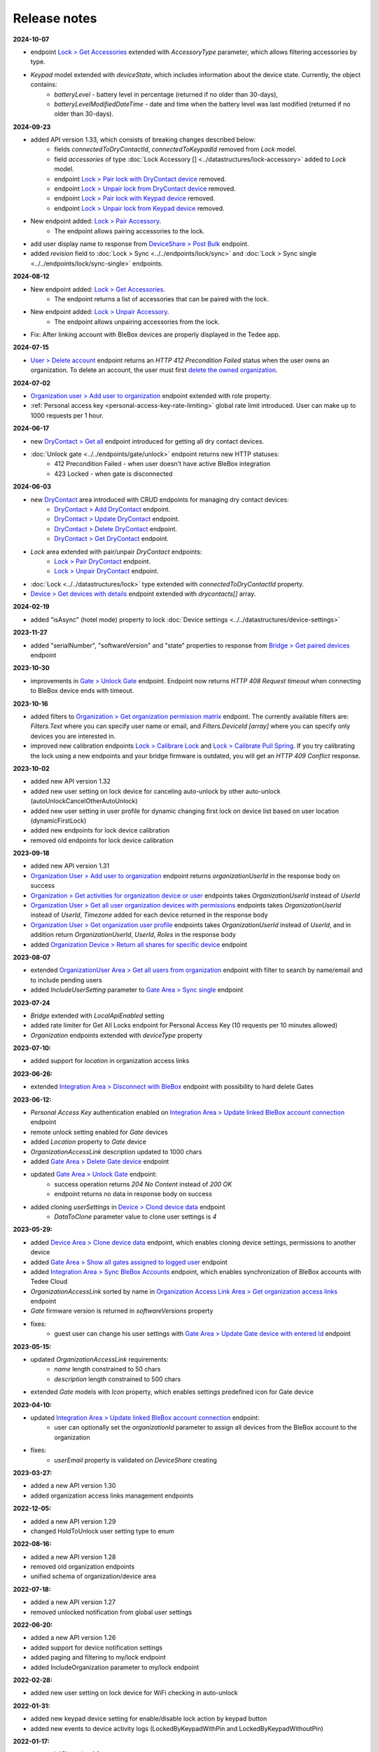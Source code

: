 Release notes
=============

**2024-10-07**

* endpoint `Lock > Get Accessories <https://api.tedee.com/swagger/index.html#/Lock/GetAccessories>`_ extended with `AccessoryType` parameter, which allows filtering accessories by type.
* `Keypad` model extended with `deviceState`, which includes information about the device state. Currently, the object contains:
    + `batteryLevel` - battery level in percentage (returned if no older than 30-days),
    + `batteryLevelModifiedDateTime` - date and time when the battery level was last modified (returned if no older than 30-days).

**2024-09-23**

* added API version 1.33, which consists of breaking changes described below:
     + fields `connectedToDryContactId`, `connectedToKeypadId` removed from `Lock` model.
     + field `accessories` of type :doc:`Lock Accessory [] <../datastructures/lock-accessory>` added to `Lock` model.
     + endpoint `Lock > Pair lock with DryContact device <https://api.tedee.com/swagger/index.html?urls.primaryName=Tedee%20API%20V1.32#/Lock/PairLockWithDryContact>`_ removed.
     + endpoint `Lock > Unpair lock from DryContact device <https://api.tedee.com/swagger/index.html?urls.primaryName=Tedee%20API%20V1.32#/Lock/UnpairLockFromDryContact>`_ removed.
     + endpoint `Lock > Pair lock with Keypad device <https://api.tedee.com/swagger/index.html?urls.primaryName=Tedee%20API%20V1.32#/Lock/PairDeviceWithKeypad>`_ removed.
     + endpoint `Lock > Unpair lock from Keypad device <https://api.tedee.com/swagger/index.html?urls.primaryName=Tedee%20API%20V1.32#/Lock/UnpairDeviceFromKeypad>`_ removed.
* New endpoint added: `Lock > Pair Accessory <https://api.tedee.com/swagger/index.html?urls.primaryName=Tedee%20API%20V1.33#/Lock/PairLockWithAccessory>`_.
     + The endpoint allows pairing accessories to the lock.
* add user display name to response from `DeviceShare > Post Bulk <https://api.tedee.com/swagger/index.html#/DeviceShare/PostBulkDeviceShare>`_ endpoint.
* added `revision` field to :doc:`Lock > Sync <../../endpoints/lock/sync>` and :doc:`Lock > Sync single <../../endpoints/lock/sync-single>` endpoints.

**2024-08-12**

* New endpoint added: `Lock > Get Accessories <https://api.tedee.com/swagger/index.html#/Lock/GetAccessories>`_.
     + The endpoint returns a list of accessories that can be paired with the lock.
* New endpoint added: `Lock > Unpair Accessory <https://api.tedee.com/swagger/index.html#/Lock/UnpairLockFromAccessory>`_.
     + The endpoint allows unpairing accessories from the lock.
* Fix: After linking account with BleBox devices are properly displayed in the Tedee app.

**2024-07-15**

* `User > Delete account <https://api.tedee.com/swagger/index.html#/User/DeleteUser>`_ endpoint returns an `HTTP 412 Precondition Failed` status when the user owns an organization. To delete an account, the user must first `delete the owned organization <https://api.tedee.com/swagger/index.html#/Organization/DeleteOrganization>`_.

**2024-07-02**

* `Organization user > Add user to organization <https://api.tedee.com/swagger/index.html#/OrganizationUser/PostOrganizationUser>`_ endpoint extended with role property.
* :ref:`Personal access key <personal-access-key-rate-limiting>` global rate limit introduced. User can make up to 1000 requests per 1 hour.

**2024-06-17**

* new `DryContact > Get all <https://api.tedee.com/swagger/index.html#/DryContact/GetAllDryContacts>`_ endpoint introduced for getting all dry contact devices.
* :doc:`Unlock gate <../../endpoints/gate/unlock>` endpoint returns new HTTP statuses:
     + 412 Precondition Failed - when user doesn't have active BleBox integration
     + 423 Locked - when gate is disconnected

**2024-06-03**

* new `DryContact <https://api.tedee.com/swagger/index.html#/DryContact>`_ area introduced with CRUD endpoints for managing dry contact devices:
     + `DryContact > Add DryContact <https://api.tedee.com/swagger/index.html#/DryContact/PostDryContact>`_ endpoint.
     + `DryContact > Update DryContact <https://api.tedee.com/swagger/index.html#/DryContact/PatchDryContact>`_ endpoint.
     + `DryContact > Delete DryContact <https://api.tedee.com/swagger/index.html#/DryContact/DeleteDryContact>`_ endpoint.
     + `DryContact > Get DryContact <https://api.tedee.com/swagger/index.html#/DryContact/GetDryContact>`_ endpoint.
* `Lock` area extended with pair/unpair `DryContact` endpoints:
     + `Lock > Pair DryContact <https://api.tedee.com/swagger/index.html#/Lock/PairLockWithDryContact>`_ endpoint.
     + `Lock > Unpair DryContact <https://api.tedee.com/swagger/index.html#/Lock/UnpairLockFromDryContact>`_ endpoint.
* :doc:`Lock <../../datastructures/lock>` type extended with `connectedToDryContactId` property.
* `Device > Get devices with details <https://api.tedee.com/swagger/index.html#/Device/GetDevicesWithDetails>`_ endpoint extended with `drycontacts[]` array.

**2024-02-19**

* added "isAsync" (hotel mode) property to lock :doc:`Device settings <../../datastructures/device-settings>`

**2023-11-27**

* added "serialNumber", "softwareVersion" and "state" properties to response from `Bridge > Get paired devices <https://api.tedee.com/swagger/index.html#/Bridge/GetPairedDevices>`_ endpoint

**2023-10-30**

* improvements in `Gate > Unlock Gate <https://api.tedee.com/swagger/index.html#/Gate/UnlockGate>`_ endpoint. Endpoint now returns `HTTP 408 Request timeout` when connecting to BleBox device ends with timeout.

**2023-10-16**

* added filters to `Organization > Get organization permission matrix <https://api.tedee.com/swagger/index.html#/Organization/GetOrganizationPermissions>`_ endpoint. The currently available filters are: `Filters.Text` where you can specify user name or email, and `Filters.DeviceId [array]` where you can specify only devices you are interested in.
* improved new calibration endpoints `Lock > Calibrare Lock <https://api.tedee.com/swagger/index.html?urls.primaryName=Tedee%20API%20V1.32#/Lock/CalibrateLock>`_ and `Lock > Calibrate Pull Spring <https://api.tedee.com/swagger/index.html?urls.primaryName=Tedee%20API%20V1.32#/Lock/CalibratePullSpring>`_. If you try calibrating the lock using a new endpoints and your bridge firmware is outdated, you will get an `HTTP 409 Conflict` response.

**2023-10-02**

* added new API version 1.32
* added new user setting on lock device for canceling auto-unlock by other auto-unlock (autoUnlockCancelOtherAutoUnlock)
* added new user setting in user profile for dynamic changing first lock on device list based on user location (dynamicFirstLock)
* added new endpoints for lock device calibration
* removed old endpoints for lock device calibration

**2023-09-18**

* added new API version 1.31
* `Organization User > Add user to organization <https://api.tedee.com/swagger/index.html#/OrganizationUser/PostOrganizationUser>`_ endpoint returns `organizationUserId` in the response body on success
* `Organization > Get activities for organization device or user <https://api.tedee.com/swagger/index.html#/Organization/GetActivities>`_ endpoints takes `OrganizationUserId` instead of `UserId`
* `Organization User > Get all user organization devices with permissions <https://api.tedee.com/swagger/index.html#/OrganizationUser/GetUserDevices>`_ endpoints takes `OrganizationUserId` instead of `UserId`, `Timezone` added for each device returned in the response body
* `Organization User > Get organization user profile <https://api.tedee.com/swagger/index.html#/OrganizationUser/GetOrganizationUserProfile>`_ endpoints takes `OrganizationUserId` instead of `UserId`, and in addition return `OrganizationUserId`, `UserId`, `Roles` in the response body
* added `Organization Device > Return all shares for specific device <https://api.tedee.com/swagger/index.html#/OrganizationDevice/GetSpecificDeviceShareDetails>`_ endpoint

**2023-08-07**

* extended `OrganizationUser Area > Get all users from organization <https://api.tedee.com/swagger/index.html#/OrganizationUser/GetOrganizationUsers>`_ endpoint with filter to search by name/email and to include pending users
* added `IncludeUserSetting` parameter to `Gate Area > Sync single <https://api.tedee.com/swagger/index.html#/Gate/SyncSingleGate>`_ endpoint

**2023-07-24**

* `Bridge` extended with `LocalApiEnabled` setting
* added rate limiter for Get All Locks endpoint for Personal Access Key (10 requests per 10 minutes allowed)
* `Organization` endpoints extended with `deviceType` property

**2023-07-10:**

* added support for `location` in organization access links

**2023-06-26:**

* extended `Integration Area > Disconnect with BleBox <https://api.tedee.com/swagger/index.html#/Integration/DisconnectBleBoxAccount/>`_ endpoint with possibility to hard delete Gates

**2023-06-12:**

*  `Personal Access Key` authentication enabled on `Integration Area > Update linked BleBox account connection <https://api.tedee.com/swagger/index.html#/Integration/PatchLinkedBleBoxAccount/>`_ endpoint
*  remote unlock setting enabled for `Gate` devices
*  added `Location` property to `Gate` device 
*  `OrganizationAccessLink` description updated to 1000 chars
*  added `Gate Area > Delete Gate device <https://api.tedee.com/swagger/index.html#/Gate/DeleteGate>`_ endpoint
*  updated `Gate Area > Unlock Gate <https://api.tedee.com/swagger/index.html#/Gate/UnlockGate>`_ endpoint:
     + success operation returns `204 No Content` instead of `200 OK`
     + endpoint returns no data in response body on success
* added cloning `userSettings` in `Device > Clond device data <https://api.tedee.com/swagger/index.html#/Device/Clone>`_ endpoint
     + `DataToClone` parameter value to clone user settings is `4` 

**2023-05-29:**

* added `Device Area > Clone device data <https://api.tedee.com/swagger/index.html#/Device/Clone>`_ endpoint, which enables cloning device settings, permissions to another device
* added `Gate Area > Show all gates assigned to logged user <https://api.tedee.com/swagger/index.html#/Gate/GetAllGates>`_ endpoint
* added `Integration Area > Sync BleBox Accounts <https://api.tedee.com/swagger/index.html#/Integration/PostSyncBleBoxAccounts>`_ endpoint, which enables synchronization of BleBox accounts with Tedee Cloud
* `OrganizationAccessLink` sorted by name in `Organization Access Link Area > Get organization access links <https://api.tedee.com/swagger/index.html#/OrganizationAccessLink/GetAllAccessLinksForOrganization>`_ endpoint
* `Gate` firmware version is returned in `softwareVersions` property
*  fixes:
     +  guest user can change his user settings with `Gate Area > Update Gate device with entered Id <https://api.tedee.com/swagger/index.html#/Gate/PatchGate>`_ endpoint

**2023-05-15:**

* updated `OrganizationAccessLink` requirements:
   + `name` length constrained to 50 chars
   + `description` length constrained to 500 chars  
* extended `Gate` models with `Icon` property, which enables settings predefined icon for Gate device

**2023-04-10:**

* updated `Integration Area > Update linked BleBox account connection <https://api.tedee.com/swagger/index.html#/Integration/PatchLinkedBleBoxAccount>`_ endpoint:
     + user can optionally set the `organizationId` parameter to assign all devices from the BleBox account to the organization
* fixes:
     + `userEmail` property is validated on `DeviceShare` creating 

**2023-03-27:**

* added a new API version 1.30
* added organization access links management endpoints

**2022-12-05:**

* added a new API version 1.29
* changed HoldToUnlock user setting type to enum

**2022-08-16:**

* added a new API version 1.28
* removed old organization endpoints
* unified schema of organization/device area

**2022-07-18:**

* added a new API version 1.27
* removed unlocked notification from global user settings

**2022-06-20:**

* added a new API version 1.26
* added support for device notification settings
* added paging and filtering to my/lock endpoint
* added IncludeOrganization parameter to my/lock endpoint

**2022-02-28:**

* added new user setting on lock device for WiFi checking in auto-unlock

**2022-01-31:**

* added new keypad device setting for enable/disable lock action by keypad button
* added new events to device activity logs (LockedByKeypadWithPin and LockedByKeypadWithoutPin)

**2022-01-17:**

* removed API version 1.9
* added automatic keypad pairing with bridge when keypad is paired with lock

**2021-12-20:**

* added a new API version 1.25
* added new keypad device setting with battery type
* added restriction for sound volume values in keypad

**2021-11-22:**

* added a new API version 1.24
* added new keypad device setting for enable/disable bell button

**2021-11-08:**

* added a new API version 1.23
* changed data type of mobile device identifier from int to guid

**2021-10-25:**

* added "Other" operating system in POST mobile endpoint

**2021-10-11:**

* added timezone validation for devices
* added endpoints for keypad pin list management
* added request rate limit in lock sync endpoints
* added "my" prefix in personal access key endpoints
* sending e-mail after creating personal access key

**2021-09-27:**

* added a new API version 1.22
* removed "accessType" property from POST/PATCH endpoints for device share
* max expiration date for personal access key set to 5 years
* changed default mode in unlock operation to "not pull" and added new "unlock or pull spring" mode, which allows to perform pull when lock is in unlocked state

**2021-09-13:**

* added user authentication based on personal access key
* allowed to set recurring device share only with start/end times or week days

**2021-08-30:**

* added a new API version 1.21
* fixed issue with deleting bridge

**2021-08-16:**

* added a new API version 1.20
* endpoints for lock/unlock/pull operations refactored to have all parameters in path instead of in body
* added "without auto pull spring" mode in unlock operation endpoint

**2021-08-02:**

* endpoints for pairing/unpairing keypad with lock moved to Lock area
* added information about keypad paired with lock ("connectedToKeypadId" property in Lock type)

**2021-06-21:**

* added endpoints to pair/unpair keypad with lock
* added timezone for keypad device
* fix: cannot remove device share when device is in organization

**2021-06-07:**

* added endpoints to manage keypad devices

**2021-05-24:**

* added a new API version 1.19
* added timezone for lock and bridge devices
* removed PUT endpoint and added PATCH endpoint to bridge update

**2021-05-10:**

* added a new API version 1.18
* removed "unregister" endpoint from StandardNotificationHub

**2021-04-26:**

* added a new API version 1.17
* added endpoint to check close/open/pull operation status
* changed response for close/open/pull operation request (added "lastStateChangedDate" and changed result code to 202 Accepted)
* added "lastStateChangedDate" and "stateChangeResult" to all endpoints returning Lock state

**2021-01-18:**

* added a new API version 1.16
* all user settings moved to a new "userSettings" property in the Lock type
* removed "bridgeId" property from the Lock type
* removed "connectedToId", "iotDeviceName" and "voipNumber" properties from Bridge type

**2020-12-07:**

* removed API versions 1.10, 1.11 and 1.12
* added information about an ongoing bridge software update
* lock state returned as an enum

**2020-11-23:**

* scopes applied to all API endpoints
* added new endpoints for lock synchronization
* API versions in swagger sorted in descending order
